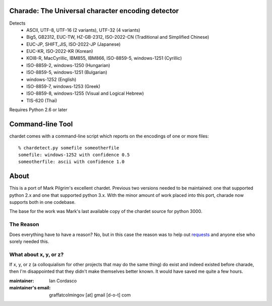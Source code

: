 Charade: The Universal character encoding detector
--------------------------------------------------

Detects
 - ASCII, UTF-8, UTF-16 (2 variants), UTF-32 (4 variants)
 - Big5, GB2312, EUC-TW, HZ-GB-2312, ISO-2022-CN (Traditional and Simplified Chinese)
 - EUC-JP, SHIFT_JIS, ISO-2022-JP (Japanese)
 - EUC-KR, ISO-2022-KR (Korean)
 - KOI8-R, MacCyrillic, IBM855, IBM866, ISO-8859-5, windows-1251 (Cyrillic)
 - ISO-8859-2, windows-1250 (Hungarian)
 - ISO-8859-5, windows-1251 (Bulgarian)
 - windows-1252 (English)
 - ISO-8859-7, windows-1253 (Greek)
 - ISO-8859-8, windows-1255 (Visual and Logical Hebrew)
 - TIS-620 (Thai)

Requires Python 2.6 or later

Command-line Tool
-----------------

chardet comes with a command-line script which reports on the encodings of one
or more files::

    % chardetect.py somefile someotherfile
    somefile: windows-1252 with confidence 0.5
    someotherfile: ascii with confidence 1.0

About
-----

This is a port of Mark Pilgrim's excellent chardet. Previous two versions 
needed to be maintained: one that supported python 2.x and one that supported 
python 3.x. With the minor amount of work placed into this port, charade now 
supports both in one codebase.

The base for the work was Mark's last available copy of the chardet source for 
python 3000.

The Reason
~~~~~~~~~~

Does everything have to have a reason? No, but in this case the reason was to 
help out `requests <http://python-requests.org>`_ and anyone else who sorely 
needed this.

What about x, y, or z?
~~~~~~~~~~~~~~~~~~~~~~

If x, y, or z (a colloquialism for other projects that may do the same thing) 
do exist and indeed existed before charade, then I'm disappointed that they 
didn't make themselves better known. It would have saved me quite a few hours.


:maintainer: Ian Cordasco
:maintainer's email: graffatcolmingov [at] gmail [d-o-t] com
